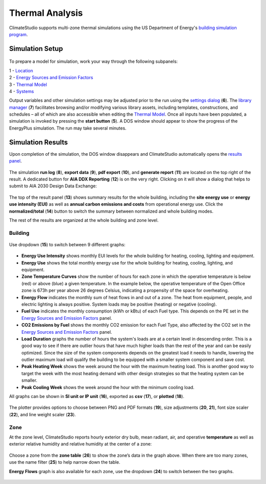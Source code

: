 
Thermal Analysis
================================================
ClimateStudio supports multi-zone thermal simulations using the US Department of Energy's `building simulation program`_. 

.. _building simulation program: https://energyplus.net/

Simulation Setup
-----------------------

.. figure:: images/thermal_workflowPanel_thermal.png
   :width: 900px
   :align: center
   
To prepare a model for simulation, work your way through the following subpanels:

| 1 - `Location`_
| 2 - `Energy Sources and Emission Factors`_
| 3 - `Thermal Model`_
| 4 - `Systems`_

Output variables and other simulation settings may be adjusted prior to the run using the `settings dialog`_ (**6**). 
The `library manager`_ (**7**) facilitates browsing and/or modifying various library assets, 
including templates, constructions, and schedules – all of which are also accessible when editing the `Thermal Model`_. 
Once all inputs have been populated, a simulation is invoked by pressing the **start button** (**5**). 
A DOS window should appear to show the progress of the EnergyPlus simulation. The run may take several minutes.

.. _Location: location.html

.. _Thermal Model: thermalModel.html

.. _Systems: thermal_system.html

.. _library manager: manageLibrary.html 

.. _settings dialog: energyPlus.html 

.. _Energy Sources and Emission Factors: emissionFactors.html 

.. figure:: images/result_eplusWindow.png
   :width: 900px
   :align: center

Simulation Results
------------------------
Upon completion of the simulation, the DOS window disappears and ClimateStudio automatically opens the `results panel`_. 

.. _results panel: results.html

.. figure:: images/thermal_ResultHeader.png
   :width: 900px
   :align: center
   
The simulation **run log** (**8**), **export data** (**9**), **pdf export** (**10**), 
and **generate report** (**11**) are located on the top right of the result. 
A dedicated button for **AIA DDX Reporting** (**12**) is on the very right. 
Clicking on it will show a dialog that helps to submit to AIA 2030 Design Data Exchange: 

.. figure:: images/thermal_AIAReport.png
   :width: 400px
   :align: center

The top of the result panel (**13**) shows summary results for the whole building, 
including the **site energy use** or **energy use intensity (EUI)** as well as **annual carbon 
emissions and costs** from operational energy use. Click the **normalized/total** (**14**) button to switch the summary between normalized and whole building modes.  

The rest of the results are organized at the whole building and zone level. 

Building
~~~~~~~~~~

.. figure:: images/thermal_BuildingResult.png
   :width: 900px
   :align: center

Use dropdown (**15**) to switch between 9 different graphs: 

.. figure:: images/thermal_BuildingGraphs.png
   :width: 900px
   :align: center

-	**Energy Use Intensity** shows monthly EUI levels for the whole building for heating, cooling, lighting and equipment.

-	**Energy Use** shows the total monthly energy use for the whole building for heating, cooling, lighting, and equipment.

-	**Zone Temperature Curves** show the number of hours for each zone in which the operative temperature is below (red) or above (blue) a given temperature. In the example below, the operative temperature of the Open Office zone is 673h per year above 26 degrees Celsius, indicating a propensity of the space for overheating.

-	**Energy Flow**     indicates the monthly sum of heat flows in and out of a zone. The heat from equipment, people, and electric lighting is always positive. System loads may be positive (heating) or negative (cooling). 

-	**Fuel Use** indicates the monthly consumption (kWh or kBtu) of each Fuel type. This depends on the PE set in the  `Energy Sources and Emission Factors`_ panel. 

-	**CO2 Emissions by Fuel** shows the monthly CO2 emission for each Fuel Type, also affected by the CO2 set in the  `Energy Sources and Emission Factors`_ panel.

-	**Load Duration** graphs the number of hours the system's loads are at a certain level in descending order. This is a good way to see if there are outlier hours that have much higher loads than the rest of the year and can be easily optimized. Since the size of the system components depends on the greatest load it needs to handle, lowering the outlier maximum load will qualify the building to be equipped with a smaller system component and save cost.  

-	**Peak Heating Week** shows the week around the hour with the maximum heating load. This is another good way to target the week with the most heating demand with other design strategies so that the heating system can be smaller. 

-	**Peak Cooling Week** shows the week around the hour with the minimum cooling load. 

All graphs can be shown in **SI unit or IP unit** (**16**), exported as **csv** (**17**), or **plotted** (**18**). 

.. figure:: images/thermal_plot.png
   :width: 900px
   :align: center


The plotter provides options to choose between PNG and PDF formats (**19**), size adjustments (**20**, **21**), 
font size scaler (**22**), and line weight scaler (**23**). 
   
Zone
~~~~~~~~~~
At the zone level, ClimateStudio reports hourly exterior dry bulb, mean radiant, air, 
and operative **temperature** as well as exterior relative humidity and relative humidity at the center of a zone: 

.. figure:: images/thermal_ZoneResult.png
   :width: 900px
   :align: center    
   
Choose a zone from the **zone table** (**26**) to show the zone’s data in the graph above. 
When there are too many zones, use the name filter (**25**) to help narrow down the table. 

**Energy Flows** graph is also available for each zone, use the dropdown (**24**) to switch between the two graphs. 

.. figure:: images/thermal_ZoneGraphs.png
   :width: 900px
   :align: center    

   
   
   
   
   
   
   